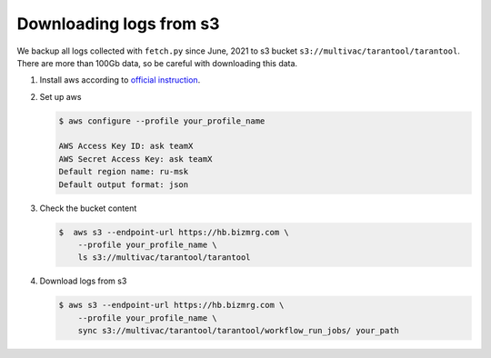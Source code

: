 Downloading logs from s3
========================

We backup all logs collected with ``fetch.py`` since June, 2021 to s3 bucket
``s3://multivac/tarantool/tarantool``. There are more than 100Gb data, so be
careful with downloading this data.

1.  Install aws according to
    `official instruction <https://docs.aws.amazon.com/cli/latest/userguide/getting-started-install.html>`__.

2.  Set up aws

    ..  code-block:: console

        $ aws configure --profile your_profile_name

        AWS Access Key ID: ask teamX
        AWS Secret Access Key: ask teamX
        Default region name: ru-msk
        Default output format: json

3.  Check the bucket content

    ..  code-block:: console

        $  aws s3 --endpoint-url https://hb.bizmrg.com \
            --profile your_profile_name \
            ls s3://multivac/tarantool/tarantool

4.  Download logs from s3

    ..  code-block:: console

        $ aws s3 --endpoint-url https://hb.bizmrg.com \
            --profile your_profile_name \
            sync s3://multivac/tarantool/tarantool/workflow_run_jobs/ your_path